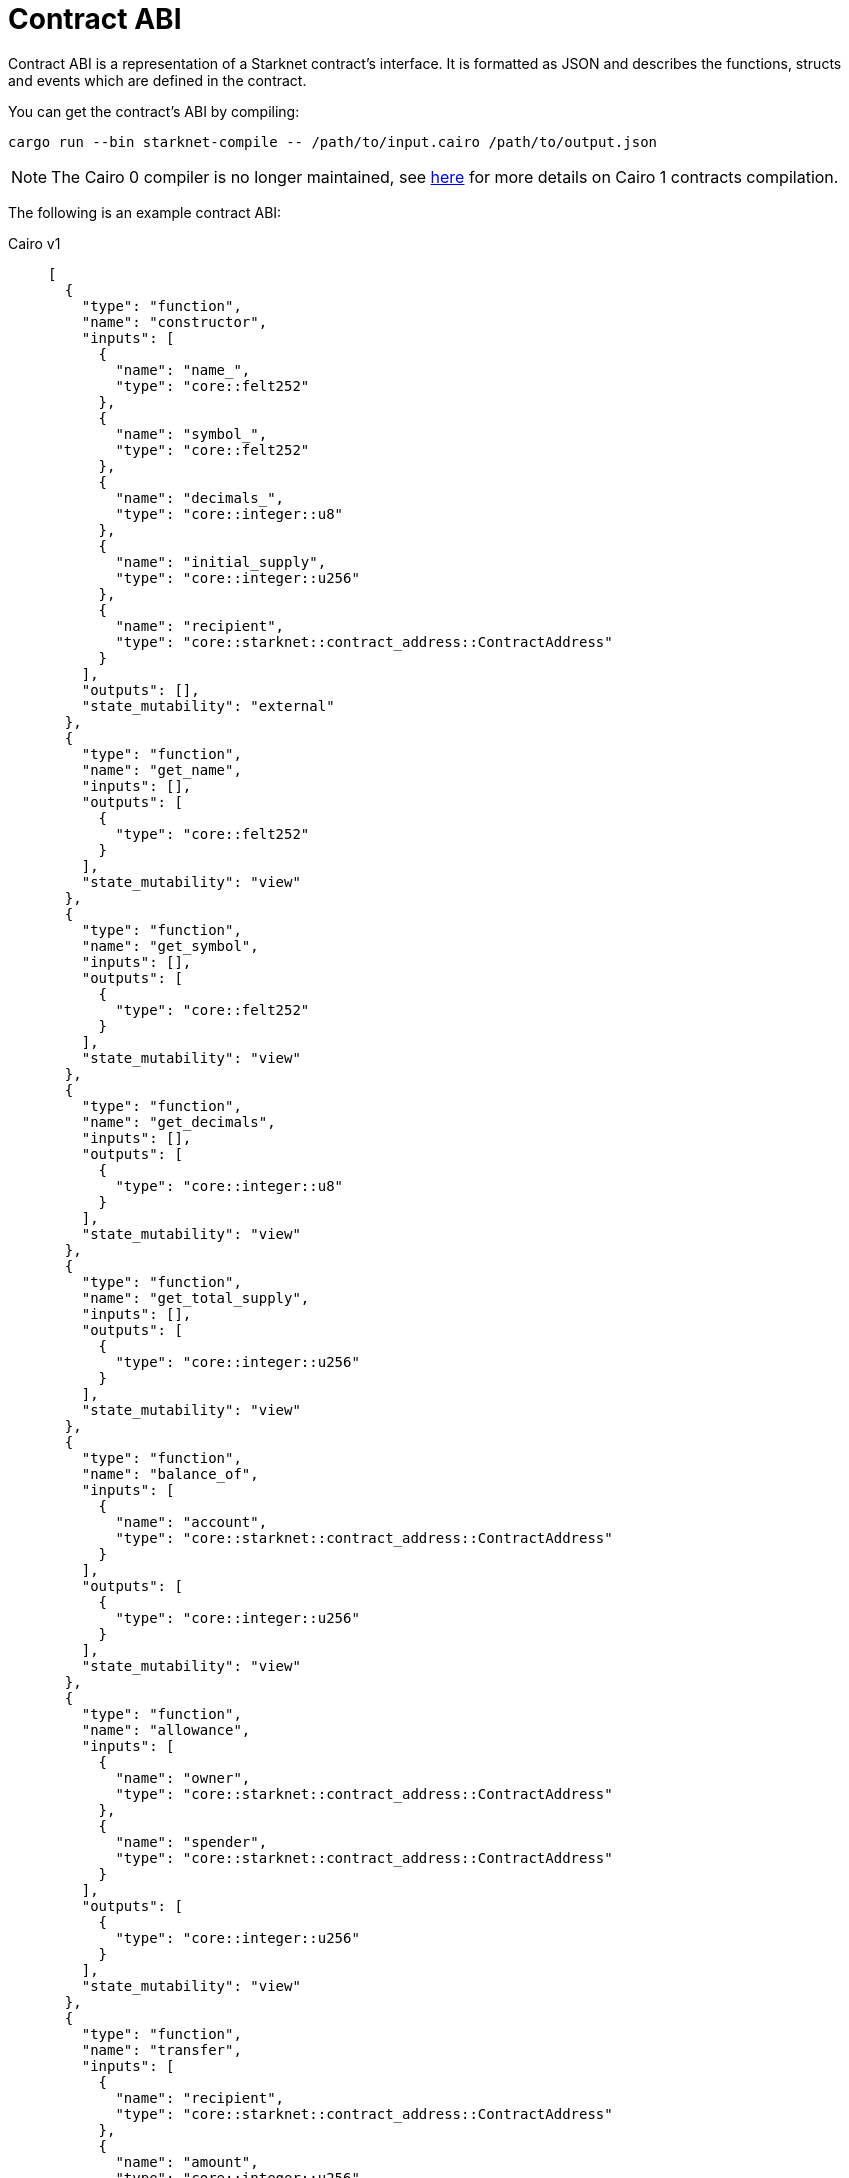 [id="contract_abi"]
= Contract ABI

Contract ABI is a representation of a Starknet contract's interface. It is formatted as JSON and describes the functions, structs and events which are defined in the contract.

You can get the contract's ABI by compiling:

[source,bash]
----
cargo run --bin starknet-compile -- /path/to/input.cairo /path/to/output.json
----



[NOTE]
====
The Cairo 0 compiler is no longer maintained, see link:https://github.com/starkware-libs/cairo#compiling-starknet-contracts[here] for more details on Cairo 1 contracts
compilation.
====

The following is an example contract ABI:

[tabs]
====
Cairo v1::
+
[source,json]
----
[
  {
    "type": "function",
    "name": "constructor",
    "inputs": [
      {
        "name": "name_",
        "type": "core::felt252"
      },
      {
        "name": "symbol_",
        "type": "core::felt252"
      },
      {
        "name": "decimals_",
        "type": "core::integer::u8"
      },
      {
        "name": "initial_supply",
        "type": "core::integer::u256"
      },
      {
        "name": "recipient",
        "type": "core::starknet::contract_address::ContractAddress"
      }
    ],
    "outputs": [],
    "state_mutability": "external"
  },
  {
    "type": "function",
    "name": "get_name",
    "inputs": [],
    "outputs": [
      {
        "type": "core::felt252"
      }
    ],
    "state_mutability": "view"
  },
  {
    "type": "function",
    "name": "get_symbol",
    "inputs": [],
    "outputs": [
      {
        "type": "core::felt252"
      }
    ],
    "state_mutability": "view"
  },
  {
    "type": "function",
    "name": "get_decimals",
    "inputs": [],
    "outputs": [
      {
        "type": "core::integer::u8"
      }
    ],
    "state_mutability": "view"
  },
  {
    "type": "function",
    "name": "get_total_supply",
    "inputs": [],
    "outputs": [
      {
        "type": "core::integer::u256"
      }
    ],
    "state_mutability": "view"
  },
  {
    "type": "function",
    "name": "balance_of",
    "inputs": [
      {
        "name": "account",
        "type": "core::starknet::contract_address::ContractAddress"
      }
    ],
    "outputs": [
      {
        "type": "core::integer::u256"
      }
    ],
    "state_mutability": "view"
  },
  {
    "type": "function",
    "name": "allowance",
    "inputs": [
      {
        "name": "owner",
        "type": "core::starknet::contract_address::ContractAddress"
      },
      {
        "name": "spender",
        "type": "core::starknet::contract_address::ContractAddress"
      }
    ],
    "outputs": [
      {
        "type": "core::integer::u256"
      }
    ],
    "state_mutability": "view"
  },
  {
    "type": "function",
    "name": "transfer",
    "inputs": [
      {
        "name": "recipient",
        "type": "core::starknet::contract_address::ContractAddress"
      },
      {
        "name": "amount",
        "type": "core::integer::u256"
      }
    ],
    "outputs": [],
    "state_mutability": "external"
  },
  {
    "type": "function",
    "name": "transfer_from",
    "inputs": [
      {
        "name": "sender",
        "type": "core::starknet::contract_address::ContractAddress"
      },
      {
        "name": "recipient",
        "type": "core::starknet::contract_address::ContractAddress"
      },
      {
        "name": "amount",
        "type": "core::integer::u256"
      }
    ],
    "outputs": [],
    "state_mutability": "external"
  },
  {
    "type": "function",
    "name": "approve",
    "inputs": [
      {
        "name": "spender",
        "type": "core::starknet::contract_address::ContractAddress"
      },
      {
        "name": "amount",
        "type": "core::integer::u256"
      }
    ],
    "outputs": [],
    "state_mutability": "external"
  },
  {
    "type": "function",
    "name": "increase_allowance",
    "inputs": [
      {
        "name": "spender",
        "type": "core::starknet::contract_address::ContractAddress"
      },
      {
        "name": "added_value",
        "type": "core::integer::u256"
      }
    ],
    "outputs": [],
    "state_mutability": "external"
  },
  {
    "type": "function",
    "name": "decrease_allowance",
    "inputs": [
      {
        "name": "spender",
        "type": "core::starknet::contract_address::ContractAddress"
      },
      {
        "name": "subtracted_value",
        "type": "core::integer::u256"
      }
    ],
    "outputs": [],
    "state_mutability": "external"
  },
  {
    "type": "event",
    "name": "Transfer",
    "inputs": [
      {
        "name": "from",
        "type": "core::starknet::contract_address::ContractAddress"
      },
      {
        "name": "to",
        "type": "core::starknet::contract_address::ContractAddress"
      },
      {
        "name": "value",
        "type": "core::integer::u256"
      }
    ]
  },
  {
    "type": "event",
    "name": "Approval",
    "inputs": [
      {
        "name": "owner",
        "type": "core::starknet::contract_address::ContractAddress"
      },
      {
        "name": "spender",
        "type": "core::starknet::contract_address::ContractAddress"
      },
      {
        "name": "value",
        "type": "core::integer::u256"
      }
    ]
  }
]
----
Cairo v2::
+
[source,json]
----
[
  {
    "type": "impl",
    "name": "CounterContract",
    "interface_name": "new_syntax_test_contract::new_syntax_test_contract::ICounterContract"
  },
  {
    "type": "interface",
    "name": "new_syntax_test_contract::new_syntax_test_contract::ICounterContract",
    "items": [
      {
        "type": "function",
        "name": "increase_counter",
        "inputs": [
          {
            "name": "amount",
            "type": "core::integer::u128"
          }
        ],
        "outputs": [],
        "state_mutability": "external"
      },
      {
        "type": "function",
        "name": "decrease_counter",
        "inputs": [
          {
            "name": "amount",
            "type": "core::integer::u128"
          }
        ],
        "outputs": [],
        "state_mutability": "external"
      },
      {
        "type": "function",
        "name": "get_counter",
        "inputs": [],
        "outputs": [
          {
            "type": "core::integer::u128"
          }
        ],
        "state_mutability": "view"
      }
    ]
  },
  {
    "type": "constructor",
    "name": "constructor",
    "inputs": [
      {
        "name": "initial_counter",
        "type": "core::integer::u128"
      },
      {
        "name": "other_contract_addr",
        "type": "core::starknet::contract_address::ContractAddress"
      }
    ]
  },
  {
    "type": "event",
    "name": "new_syntax_test_contract::new_syntax_test_contract::counter_contract::CounterIncreased",
    "kind": "struct",
    "members": [
      {
        "name": "amount",
        "type": "core::integer::u128",
        "kind": "data"
      }
    ]
  },
  {
    "type": "event",
    "name": "new_syntax_test_contract::new_syntax_test_contract::counter_contract::CounterDecreased",
    "kind": "struct",
    "members": [
      {
        "name": "amount",
        "type": "core::integer::u128",
        "kind": "data"
      }
    ]
  },
  {
    "type": "event",
    "name": "new_syntax_test_contract::new_syntax_test_contract::counter_contract::Event",
    "kind": "enum",
    "variants": [
      {
        "name": "CounterIncreased",
        "type": "new_syntax_test_contract::new_syntax_test_contract::counter_contract::CounterIncreased",
        "kind": "nested"
      },
      {
        "name": "CounterDecreased",
        "type": "new_syntax_test_contract::new_syntax_test_contract::counter_contract::CounterDecreased",
        "kind": "nested"
      }
    ]
  }
]
----
====

## Cairo v2.0.0 ABI changes

With the transition to v2, the contract ABI underwent some changes.
Consider the following high level code that generates the ABI in the above example:

[source, rust]
----
#[starknet::interface]
trait IOtherContract<TContractState> {
    fn decrease_allowed(self: @TContractState) -> bool;
}

#[starknet::interface]
trait ICounterContract<TContractState> {
    fn increase_counter(ref self: TContractState, amount: u128);
    fn decrease_counter(ref self: TContractState, amount: u128);
    fn get_counter(self: @TContractState) -> u128;
}

#[starknet::contract]
mod counter_contract {
    use starknet::ContractAddress;
    use super::{
        IOtherContractDispatcher, IOtherContractDispatcherTrait, IOtherContractLibraryDispatcher
    };

    #[storage]
    struct Storage {
        counter: u128,
        other_contract: IOtherContractDispatcher
    }

    #[event]
    #[derive(Drop, starknet::Event)]
    enum Event {
        CounterIncreased: CounterIncreased,
        CounterDecreased: CounterDecreased
    }

    #[derive(Drop, starknet::Event)]
    struct CounterIncreased {
        amount: u128
    }

    #[derive(Drop, starknet::Event)]
    struct CounterDecreased {
        amount: u128
    }

    #[constructor]
    fn constructor(
        ref self: ContractState, initial_counter: u128, other_contract_addr: ContractAddress
    ) {
        self.counter.write(initial_counter);
        self
            .other_contract
            .write(IOtherContractDispatcher { contract_address: other_contract_addr });
    }

    #[external(v0)]
    impl CounterContract of super::ICounterContract<ContractState> {
        fn get_counter(self: @ContractState) -> u128 {
            self.counter.read()
        }

        fn increase_counter(ref self: ContractState, amount: u128) {
            let current = self.counter.read();
            self.counter.write(current + amount);
            self.emit(CounterIncreased { amount });
        }

        fn decrease_counter(ref self: ContractState, amount: u128) {
            let allowed = self.other_contract.read().decrease_allowed();
            if allowed {
                let current = self.counter.read();
                self.counter.write(current - amount);
                self.emit(CounterDecreased { amount });
            }
        }
    }
}
----

### Interface and Impl ABI entries

Since the `CounterContract` impl is annotated with the `#[external(v0)]` attribute, you'll find the following `impl` entry in the ABI:

```
{
  "type": "impl",
  "name": "CounterContract",
  "interface_name": "new_syntax_test_contract::new_syntax_test_contract::ICounterContract"
},
```

This means that every function appearing in the `ICounterContract` interface 
is a possible entry point of the contract.

[NOTE]
====
Standalone functions in the contract (outside an external impl) can also be anotated with `#[external(v0)]` (currently, this is the only way to add L1 handlers). In such cases, a corresponding `function` (or `l1_handler`) entry will be found in the ABI in the same hierarchy as impls and interfaces.
====

### Events

In Cairo v2, a dedicated type for the contract's events was introduced. Currently, the contract event type must be an enum named `Event`, whose variants are structs of the same name as the variant. Types that can be emitted via `self.emit(_)` must implement the `Event` link:https://github.com/starkware-libs/cairo/blob/7144f2f383961cbca4804a7d056d48973721446c/corelib/src/starknet/event.cairo#L4[trait], which defines how this type should be serialized into two `felt252` arrays, `keys` and `data`.

The `Event` enum variants appear in the ABI under `"type" = "event"` rather than regular structs. For such entries, each member has an additional `kind` field which specifies how the serialization into keys and data takes place:

* if the kind is `key`, then this member or variant are serialized into the event's keys
* if the kind is `data`, then this member or variant are serialized into the event's data
* if the kind is `nested`, then the member or variant are serialized acording to the `Event` attribute, potentially adding to both keys and data. At the moment, this feature is not yet supported, so no high level code written in Cairo v2.0.0 can generate such ABI.

### Specification

You can find a  link:https://github.com/starkware-libs/starknet-specs/blob/master/api/starknet_metadata.json#L20[JSON schema specification] of the ABI in the starknet-specs repository. For a UI-friendly version, you can use the  link:https://playground.open-rpc.org/?schemaUrl=https://raw.githubusercontent.com/starkware-libs/starknet-specs/master/api/starknet_metdata.json[OPEN-RPC playground].

## Cairo v2.3.0 - nested events

With v2.3.0 we're relaxing the limitations on the `Event` enum, allowing more flexibility on the events that can be emitted from a given contract:

* It is no longer enforced that the `Event` enum variants are structs of the same name as the variant (they can now be a struct or an enum of any name).
* Enum variants inside event ABI entries (entries in the abi with `"type": "event"` and `"kind": "enum"`) now have two possible kinds. Before v2.3.0 it was always `"kind": "nested"`, now `"kind: "flat"` is also possible.
* This is backward compatible with version ≥ 2.0.0 ABI, i.e. the same structure of the ABI is kept, while allowing more flexibility.


Between versions v2.0.0-v2.2.0, to figure out all the potential serializations of events (what raw `keys`, `data` arrays can be emitted given the ABI), 
it was sufficient to iterate over the abi entries with `"type": "event"` and `"kind": "struct"` (skipping the encapsulating `Event` type which has `"kind": "enum"`). 
With v2.3.0 onwards, doing so may result in losing information. To illustrate this, we'll use the following example:


```rust
// high level code defining the events

#[event]
#[derive(Drop, starknet::Event)]
enum Event {
    ComponentEvent: test_component::Event,
    TestCounterIncreased: CounterIncreased,
    TestCounterDecreased: CounterDecreased,
    TestEnum: MyEnum
}

#[derive(Drop, starknet::Event)]
struct CounterIncreased {
    amount: u128
}

#[derive(Drop, starknet::Event)]
struct CounterDecreased {
    amount: u128
}

#[derive(Copy, Drop, starknet::Event)]
enum MyEnum {
  Var1: MyStruct
}

#[derive(Copy, Drop, Serde, starknet::Event)]
struct MyStruct {
	member: u128
}
```

### Variant names different from types

Enum variant types can now have any name. Let’s take as example the `TestCounterIncreased` variant and the `CounterIncreased` type, as they appear in the ABI:

```json
{
  "type": "event",
  "name": "<namespace>::Event",
  "kind": "enum",
  "variants": [
      {
          "name": "ComponentEvent",
          "type": "<namespace>::test_component::Event",
          "kind": "nested"
      },
      {
          "name": "TestCounterIncreased",
          "type": "<namespace>::CounterIncreased",
          "kind": "nested"
      },
      {
          "name": "TestCounterDecreased",
          "type": "<namespace>::CounterDecreased",
          "kind": "nested"
      },
      {
          "name": "TestEnum",
          "type": "<namespace>::MyEnum",
          "kind": "nested"
      }
  ]
},
{
	"type": "event",
	"name": "<namespace>::CounterIncreased",
	"kind": "struct",
	"members": [
		{
			"name": "amount",
			"type": "core::integer::u128",
			"kind": "data"
		}
	]
}
```

When the contract emits the `TestCounterIncreased` event (e.g. by writing `self.emit(CounterIncreased { amount }))`, the event that is emitted has the following keys and data:

* One key based on the variant name: `sn_keccak(TestCounterIncreased)`. This information only appears in the `<namespace>::Event` type entry in the the ABI, 
as the name `TestCounterIncreased` does not appear in the `"kind": "struct"` abi entry (this didn’t matter when the variant name and type had to be equal).
* One data element based on the struct `CounterIncreased` (which is associated to `TestCounterIncreased` via one of the `Event` type variants).

### Enum variants inside Event

The introduction of components allows variants of `Event` to be enums. 
In our example, we have two such variants: `TestEnum` (unrelated to components) and `ComponentEvent`. 
The serialization to keys and data is the same in both cases, so we’ll focus on `TestEnum`:

We have the `TestEnum` variant entry inside Event:

```json
{
"name": "TestEnum",
"type": "<namespace>::MyEnum",
"kind": "nested"
}
```

the `MyEnum` event entry:

```json
{
	"type": "event",
	"name": "<namespace>::MyEnum",
	"kind": "enum",
	"variants": [
		{
			"name": "Var1",
			"type": "<namespace>::MyStruct",
			"kind": "nested"
		}
	]
}
```

and the `MyStruct` event entry

```json
{
	"type": "event",
	"name": "<namespace>::MyStruct",
	"kind": "struct",
	"members": [
		{
			"name": "member",
			"type": "core::integer::u128",
			"kind": "data"
		}
	]
}
```

Suppose we’re emitting a `TestEnum` event via `self.emit(Event::TestEnum(MyEnum::Var1(MyStruct {member: 5})))` 
(one can implement the trait `Into<MyStruct, Event>` to avoid having to write this long line). When this event is emitted, the serialization to keys, data happens as follows:

* Since the `TestEnum` variant has kind nested, we add the first key: `sn_keccak(TestEnum)`, and the rest of the serialization to keys and data is done recursively via the `starknet::event` trait implementation of `MyEnum`
* Next, we again handle a `"kind": "nested"` variant (previously it was `TestEnum`, now it’s `Var1`), which means we add another key depending on the sub variant: `sn_keccak(Var1)`, and proceed to serialize according to the `starknet::event` implementation of `MyStruct`
* Finally, we proceed to serialize `MyStruct`, which gives us a single data member

Summing this up results in `keys = [sn_keccak(TestEnum), sn_keccak(Var1)]` and `data=[5]`

Note that allowing variants which are themselves enums (`TestEnum` is an enum variant here) we can have further nesting. Suppose that we change the high level code to:

```rust
#[event]
#[derive(Drop, starknet::Event)]
enum Event {
    ComponentEvent: test_component::Event,
    TestCounterIncreased: CounterIncreased,
    TestCounterDecreased: CounterDecreased,
    TestEnum: MyEnum
}

#[derive(Copy, Drop, starknet::Event)]
enum MyEnum {
    Var1: AnotherEnum
}

#[derive(Copy, Drop, Serde, starknet::Event)]
enum AnotherEnum {
    Var2: MyStruct
}

#[derive(Copy, Drop, Serde, starknet::Event)]
struct MyStruct {
    member: u128,
}

```

then `self.emit(Event::TestEnum(MyEnum::Var1(AnotherEnum::Var2(MyStruct { member: 5 }))))` 
(as before, `Into` implementations can shorten this) will emit an event with `keys = [sn_keccak(TestEnum), sn_keccak(Var1), sn_keccak(Var2)]` and `data=[5]`. 
This will look as follows in the ABI (only the relevant parts are attached):

```json
{
  "type": "event",
  "name": "<namespace>::Event",
  "kind": "enum",
  "variants": [
    // ignoring all the other variants for berevity
    {
      "name": "TestEnum",
      "type": "<namespace>::MyEnum",
      "kind": "nested"
    }
  ]
},
{
  "type": "event",
  "name": "<namespace>::MyEnum",
  "kind": "enum",
  "variants": [
    {
      "name": "Var1",
      "type": "<namespace>::AnotherEnum",
      "kind": "nested"
    }
  ]
},
{
  "type": "event",
  "name": "<namespace>::AnotherEnum",
  "kind": "enum",
  "variants": [
    {
      "name": "Var2",
      "type": "<namespace>::MyStruct",
      "kind": "nested"
    }
  ]
}
```

The fact that `TestEnum`, `Var1` and `Var2` are of kind “nested” tells us to add a selector to the list of keys, before continuing to recursively serialize.

### Flattened enum variants

Sometimes we don’t want to nest enums when serializing the event. The motivation here is that if someone writes an ERC20 as a component (not a contract) which is pluggable anywhere, you may not want the using contract to modify the keys of known events such as `Transfer`. To avoid nesting, one needs to write the following high level code:

```rust
#[event]
#[derive(Drop, starknet::Event)]
enum Event {
	ComponentEvent: test_component::Event,
	TestCounterIncreased: CounterIncreased,
	TestCounterDecreased: CounterDecreased,
	#[flat]
	TestEnum: MyEnum
}
```

By writing the above, the TestEnum variant entry in the ABI will change to:

```json
{
"name": "TestEnum",
"type": "<namespace>::MyEnum",
"kind": "flat"
}
```

Which means that `self.emit(Event::TestEnum(MyEnum::Var1(MyStruct {member: 5})))` will emit an event with `keys=[sn_keccak(Var1)]` and `data=[5]`.
